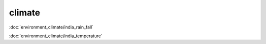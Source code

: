 ============
climate
============

:doc:`environment_climate/india_rain_fall`

:doc:`environment_climate/india_temperature`

